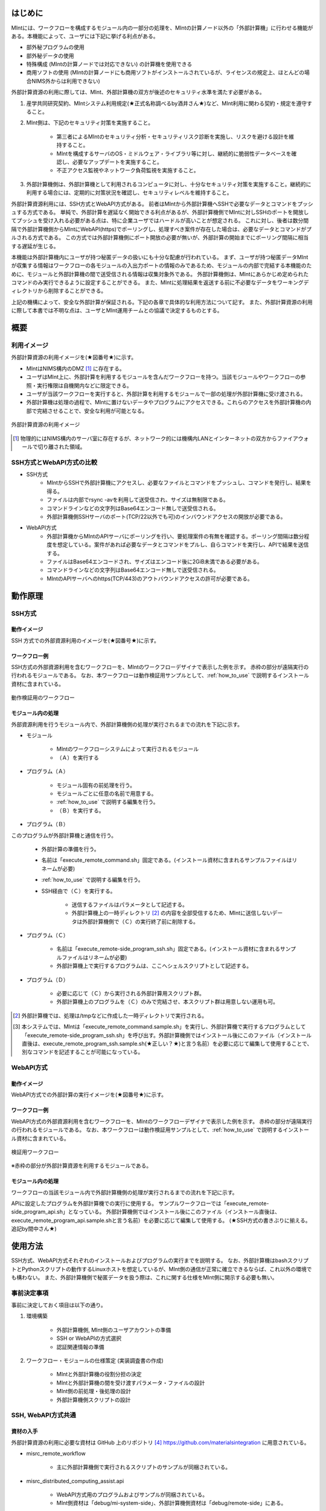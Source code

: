 ========
はじめに
========

MIntには、ワークフローを構成するモジュール内の一部分の処理を、MIntの計算ノード以外の「外部計算機」に行わせる機能がある。本機能によって、ユーザには下記に挙げる利点がある。

* 部外秘プログラムの使用
* 部外秘データの使用
* 特殊構成 (MIntの計算ノードでは対応できない) の計算機を使用できる
* 商用ソフトの使用 (MIntの計算ノードにも商用ソフトがインストールされているが、ライセンスの規定上、ほとんどの場合NIMS外からは利用できない)

外部計算資源の利用に際しては、MInt、外部計算機の双方が後述のセキュリティ水準を満たす必要がある。

1. 産学共同研究契約、MIntシステム利用規定(★正式名称調べるby酒井さん★)など、MInt利用に関わる契約・規定を遵守すること。
2. MInt側は、下記のセキュリティ対策を実施すること。

    * 第三者によるMIntのセキュリティ分析・セキュリティリスク診断を実施し、リスクを避ける設計を維持すること。
    * MIntを構成するサーバのOS・ミドルウェア・ライブラリ等に対し、継続的に脆弱性データベースを確認し、必要なアップデートを実施すること。
    * 不正アクセス監視やネットワーク負荷監視を実施すること。
3. 外部計算機側は、外部計算機として利用されるコンピュータに対し、十分なセキュリティ対策を実施すること。継続的に利用する場合には、定期的に対策状況を確認し、セキュリティレベルを維持すること。

外部計算資源利用には、SSH方式とWebAPI方式がある。
前者はMIntから外部計算機へSSHで必要なデータとコマンドをプッシュする方式である。
単純で、外部計算を遅延なく開始できる利点があるが、外部計算機側でMIntに対しSSHのポートを開放してプッシュを受け入れる必要がある点は、特に企業ユーザではハードルが高いことが想定される。
これに対し、後者は数分間隔で外部計算機側からMIntにWebAPI(https)でポーリングし、処理すべき案件が存在した場合は、必要なデータとコマンドがプルされる方式である。
この方式では外部計算機側にポート開放の必要が無いが、外部計算の開始までにポーリング間隔に相当する遅延が生じる。

本機能は外部計算機内にユーザが持つ秘匿データの扱いにも十分な配慮が行われている。
まず、ユーザが持つ秘匿データMIntが収集する情報はワークフローの各モジュールの入出力ポートの情報のみであるため、モジュールの内部で完結する本機能のために、モジュールと外部計算機の間で送受信される情報は収集対象外である。
外部計算機側は、MIntにあらかじめ定められたコマンドのみ実行できるように設定することができる。
また、MIntに処理結果を返送する前に不必要なデータをワーキングディレクトリから削除することができる。

上記の機構によって、安全な外部計算が保証される。下記の各章で具体的な利用方法について記す。
また、外部計算資源の利用に際して本書では不明な点は、ユーザとMInt運用チームとの協議で決定するものとする。

.. raw:: latex

    \newpage
====
概要
====

利用イメージ
============

外部計算資源の利用イメージを(★図番号★)に示す。

* MIntはNIMS構内のDMZ [#whatisDMZ]_ に存在する。
* ユーザはMInt上に、外部計算を利用するモジュールを含んだワークフローを持つ。当該モジュールやワークフローの参照・実行権限は自機関内などに限定できる。
* ユーザが当該ワークフローを実行すると、外部計算を利用するモジュールで一部の処理が外部計算機に受け渡される。
* 外部計算機は処理の過程で、MIntに置けないデータやプログラムにアクセスできる。これらのアクセスを外部計算機の内部で完結させることで、安全な利用が可能となる。

.. raw:: html

   <A HREF="_images/remote_execution_image.png"><img src="_images/remote_execution_image.png" /></A>

  外部計算資源の利用イメージ
  
.. figure:: images/image_for_use.eps
  :scale: 70%
  :align: center

  外部計算資源の利用イメージ


.. [#whatisDMZ] 物理的にはNIMS構内のサーバ室に存在するが、ネットワーク的には機構内LANとインターネットの双方からファイアウォールで切り離された領域。

SSH方式とWebAPI方式の比較
=======================

* SSH方式
    + MIntからSSHで外部計算機にアクセスし、必要なファイルとコマンドをプッシュし、コマンドを発行し、結果を得る。
    + ファイルは内部でrsync -avを利用して送受信され、サイズは無制限である。
    + コマンドラインなどの文字列はBase64エンコード無しで送受信される。
    + 外部計算機側SSHサーバのポート(TCP/22以外でも可)のインバウンドアクセスの開放が必要である。
* WebAPI方式
    + 外部計算機からMIntのAPIサーバにポーリングを行い、要処理案件の有無を確認する。ポーリング間隔は数分程度を想定している。案件があれば必要なデータとコマンドをプルし、自らコマンドを実行し、APIで結果を送信する。
    + ファイルはBase64エンコードされ、サイズはエンコード後に2GiB未満である必要がある。
    + コマンドラインなどの文字列はBase64エンコード無しで送受信される。
    + MIntのAPIサーバへのhttps(TCP/443)のアウトバウンドアクセスの許可が必要である。

.. raw:: latex

    \newpage
========
動作原理
========

SSH方式
=======

動作イメージ
------------

SSH 方式での外部資源利用のイメージを(★図番号★)に示す。

.. mermaid::
   :caption: SSH方式の外部資源利用のイメージ
   :align: center

   graph LR;

   subgraph NIMS所外
     input3[\秘匿データ/]
     module21[専用プログラム実行]
     module22[データ返却]
   end
   subgraph MInt
     subgraph ワークフロー
       input1[\入力/]
       module11[SSH実行開始]
       module12[SSHデータ受け取り]
       module13[計算]
       output1[/出力\]
     end
   end

   input1-->module11
   module11-->module12
   module12-->module13
   module13-->output1
   input3-->module21
   module11--SSH経由-->module21
   module21-->module22
   module22--SSH経由-->module12

.. raw:: latex

    \newpage

ワークフロー例
--------------

SSH方式の外部資源利用を含むワークフローを、MIntのワークフローデザイナで表示した例を示す。
赤枠の部分が遠隔実行の行われるモジュールである。
なお、本ワークフローは動作検証用サンプルとして、:ref:`how_to_use` で説明するインストール資材に含まれている。

.. figure:: images/workflow_with_sshmodule.png
  :scale: 80%
  :align: center

  動作検証用のワークフロー

.. raw:: latex

    \newpage

モジュール内の処理
------------------

外部資源利用を行うモジュール内で、外部計算機側の処理が実行されるまでの流れを下記に示す。

.. mermaid::
   :caption: SSH接続経由によるコマンド実行の流れ
   :align: center

   sequenceDiagram;

     participant A as モジュール
     participant B as プログラム（Ａ）
     participant C as プログラム（Ｂ）
     participant D as プログラム（Ｃ）
     participant E as プログラム（Ｄ）

     Note over A,C : MInt内
     Note over D,E : 外部計算機内

     A->>B:モジュールが実行
     B->>C:（Ａ）が実行
     C->>D:（Ｂ）がSSH経由で外部計算機の（Ｃ）を実行
     D->>E:（Ｃ）が実行

* モジュール

    + MIntのワークフローシステムによって実行されるモジュール
    + （Ａ）を実行する
* プログラム（Ａ）

    + モジュール固有の前処理を行う。
    + モジュールごとに任意の名前で用意する。
    + :ref:`how_to_use` で説明する編集を行う。
    + （Ｂ）を実行する。
* プログラム（Ｂ）

このプログラムが外部計算機と通信を行う。

    + 外部計算の準備を行う。
    + 名前は「execute_remote_command.sh」固定である。(インストール資材に含まれるサンプルファイルはリネームが必要)
    + :ref:`how_to_use` で説明する編集を行う。
    + SSH経由で（Ｃ）を実行する。

        - 送信するファイルはパラメータとして記述する。
        - 外部計算機上の一時ディレクトリ [#calc_dir1]_ の内容を全部受信するため、MIntに送信しないデータは外部計算機側で（Ｃ）の実行終了前に削除する。
* プログラム（Ｃ）

    + 名前は「execute_remote-side_program_ssh.sh」固定である。(インストール資材に含まれるサンプルファイルはリネームが必要)
    + 外部計算機上で実行するプログラムは、ここへシェルスクリプトとして記述する。
* プログラム（Ｄ）

    + 必要に応じて（Ｃ）から実行される外部計算用スクリプト群。
    + 外部計算機上のプログラムを（Ｃ）のみで完結させ、本スクリプト群は用意しない運用も可。

.. [#calc_dir1] 外部計算機では、処理は/tmpなどに作成した一時ディレクトリで実行される。
.. [#sample_name1] 本システムでは、MIntは「execute_remote_command.sample.sh」を実行し、外部計算機で実行するプログラムとして「execute_remote-side_program_ssh.sh」を呼び出す。外部計算機側ではインストール後にこのファイル（インストール直後は、execute_remote_program_ssh.sample.sh(★正しい？★)と言う名前）を必要に応じて編集して使用することで、別なコマンドを記述することが可能になっている。

.. raw:: latex

    \newpage

WebAPI方式
==========

動作イメージ
------------

WebAPI方式での外部計算の実行イメージを(★図番号★)に示す。

.. mermaid::
   :caption: WebAPI方式の流れ
   :align: center

   sequenceDiagram;

   participant A as MInt<BR>
   participant B as MInt WebAPIサーバ<BR>
   participant C as WebAPI方式<BR>（外部計算機側）
   participant D as ユーザープログラム<BR>（外部計算機側）


   C->>B:リクエスト
     alt 計算が存在しない
       B->>C:ありません
       C -->> C:リクエスト継続
     else 計算が存在する
       A->>B:計算要求
       C->>B:リクエスト
       B->>C:存在する
       C->>B:情報取得リクエスト
       alt 計算実行
         B->>C:パラメータ送付、コマンドライン送付
         C->>D:プログラム実行
         alt プログラム実行
           D -->> D:プログラム実行中
         else プログラム終了
           D -->> C:プログラム終了
         end
         C->>B:計算終了通知
       else no seq
       end
       B->>C:計算結果の返却要求
       C->>B:計算結果の返却応答
       B->>A:ジョブの終了要求
     end

.. raw:: latex

    \newpage

ワークフロー例
--------------

WebAPI方式の外部資源利用を含むワークフローを、MIntのワークフローデザイナで表示した例を示す。
赤枠の部分が遠隔実行の行われるモジュールである。
なお、本ワークフローは動作検証用サンプルとして、:ref:`how_to_use` で説明するインストール資材に含まれている。

.. figure:: images/workflow_with_apimodule.png
   :scale: 100%
   :align: center

   検証用ワークフロー

※赤枠の部分が外部計算資源を利用するモジュールである。

.. raw:: latex

    \newpage

モジュール内の処理
------------------

ワークフローの当該モジュール内で外部計算機側の処理が実行されるまでの流れを下記に示す。

.. mermaid::
   :caption: WebAPI方式でのコマンドの流れ
   :align: center

   sequenceDiagram;

     participant A as モジュール
     participant B as プログラム（Ａ）
     participant C as API
     participant D as プログラム（Ｃ）
     participant E as プログラム（Ｄ）

     Note over A,C : MInt内
     Note over D,E : 外部計算機内

     A->>B:モジュールが実行
     B->>C:（Ａ）がhttps経由でAPI発行
     D->>C:（Ｃ）がhttps経由でAPI発行
     D->>E:（Ｃ）が実行

APIに設定したプログラムを外部計算機での実行に使用する。
サンプルワークフローでは「execute_remote-side_program_api.sh」となっている。
外部計算機側ではインストール後にこのファイル（インストール直後は、execute_remote_program_api.sample.shと言う名前）を必要に応じて編集して使用する。
(★SSH方式の書きぶりに揃える。追記by間中さん★)

.. _how_to_use:

========
使用方法
========

SSH方式、WebAPI方式それぞれのインストールおよびプログラムの実行までを説明する。
なお、外部計算機はbashスクリプトとPythonスクリプトの動作するLinuxホストを想定しているが、MInt側の通信が正常に確立できるならば、これ以外の環境でも構わない。
また、外部計算機側で秘匿データを扱う際は、これに関する仕様をMInt側に開示する必要も無い。

.. _before_descide_items:

事前決定事項
============

事前に決定しておく項目は以下の通り。

1. 環境構築

    + 外部計算機側, MInt側のユーザアカウントの準備
    + SSH or WebAPIの方式選択
    + 認証関連情報の準備
2. ワークフロー・モジュールの仕様策定 (実装調査書の作成)
 
    + MIntと外部計算機の役割分担の決定
    + MIntと外部計算機の間を受け渡すパラメータ・ファイルの設計
    + MInt側の前処理・後処理の設計
    + 外部計算機側スクリプトの設計

SSH, WebAPI方式共通
==================

資材の入手
----------

外部計算資源の利用に必要な資材は GitHub 上のリポジトリ [#whatisRepository]_ https://github.com/materialsintegration に用意されている。

- misrc_remote_workflow 

    - 主に外部計算機側で実行されるスクリプトのサンプルが同梱されている。
- misrc_distributed_computing_assist.api 

    - WebAPI方式用のプログラムおよびサンプルが同梱されている。
    - MInt側資材は「debug/mi-system-side」、外部計算機側資材は「debug/remote-side」にある。 

.. [#whatisRepository] 本機能を実現する資材などを格納したサーバ。GitHubを利用しているが、MInt運用チームがアカウントを発行したユーザのみダウンロードが可能である。

ユーザは外部計算機上にこれらを展開し、必要なカスタマイズを行う。
資材展開後の外部計算機側のディレクトリ構造は以下のようになる。

* ユーザーディレクトリ

.. code-block:: none
  
  ~/ユーザーディレクトリ
    + remote_workflow
      + scripts
        + input_data
    + misrc_distributed_computing_assist_api
      + debug
        + remote-side

* ワーキングディレクトリ

.. code-block:: none

  /tmp/<uuid>

ユーザが外部計算機側でカスタマイズするファイルは、通常、SSH方式では「misrc_remote_workflow/scripts/execute_remote-side_program_ssh.sample.sh」、WebAPI方式では「execute_remote-side_program_api.sample.sh」のみである。カスタマイズの方法については後述する。
これ以外のファイルも改変可能であるが、その改変が原因で外部計算を利用するワークフローが動作しなかった場合、MInt運用チームは責を負わない。

資材展開後のMInt側のディレクトリ構造は以下のようになる。

* ユーザーディレクトリ

.. code-block:: none

   ~/misystemディレクトリ
    + remote_workflow
      + scripts
    + misrc_distributed_computing_assist_api
      + debug
        + mi-system-side
     
* ワーキングディレクトリ
    + 複雑なので省略する。

ワークフローサンプル
------------------

(★商用ライセンス不要の軽いサンプルに差し替えるby間中さん★)

misrc_remote_workflow/sample_dataに、ワークフローのサンプルが用意されている。
これを利用して、MInt側と外部計算機側のテストが可能である。
また、misrc_remote_workflow/scriptsに、この時のモジュール実行プログラムがある。
これを参考に、他のモジュール実行プログラムを作成することが可能である。

* kousoku_abaqus_ssh_version2.py : SSH方式のモジュール実行スクリプト
* kousoku_abaqus_api_version2.py : WebAPI方式のモジュール実行スクリプト

(参考) MInt側注意事項
---------------------

* pbsNodeGroup設定でssh-node01を設定する。他の計算機では外へアクセスすることができないため。
* pbsQueueなどCPU数などは指定できない。
* 外部計算機側で別途Torqueなどのバッチジョブシステムに依存する。

SSH方式
=======

公開鍵の用意
----------

パスフレーズ無しの公開鍵認証を原則とする。
外部計算機側で作成したRSA公開鍵 (例: ~/.ssh/id_rsa.pub) をMInt運用チームに送付する。
鍵は既存のものでも良いが、下記のコマンドで新規に作成しても良い。

  .. code::

     $ ssh-keygen -t rsa
     Generating public/private rsa key pair.
     Enter file in which to save the key (/home/misystem/.ssh/id_rsa):
     Enter passphrase (empty for no passphrase): 
     Enter same passphrase again: 
     Your identification has been saved in /home/misystem/.ssh/id_test_rsa.
     Your public key has been saved in /home/misystem/.ssh/id_test_rsa.pub.
     The key fingerprint is:
     fd:f6:ab:3c:55:8d:f5:4d:52:60:27:2b:9b:b8:49:fb misystem@zabbix-server
     The key's randomart image is:
     +--[ RSA 2048]----+
     |              +oo|
     |             ..+o|
     |            . .=+|
     |         . . +. =|
     |        S + o  . |
     |         . =  .  |
     |          + o.   |
     |           +..   |
     |            Eoo. |
     +-----------------+

資材の展開
----------

1. misrc_remote_workflowリポジトリを展開する。

  .. code::
  
     $ git clone https://gitlab.mintsys.jp/midev/misrc_remote_workflow
     $ cd misrc_remote_workflow
     $ ls
     README.md  documents  inventories  misrc_remote_workflow.json  modulesxml  sample_data  scripts
     $ cd scripts
     $ ls
     abaqus                                     execute_remote_command.sample.sh  kousoku_abaqus_ssh.sh
     create_inputdata.py                        input_data                        kousoku_abaqus_ssh_version2.py
     execute_remote-side_program_api.sample.sh  kousoku_abaqus_api_version2.py    kousoku_abaqus_ssh_version2.sh
     execute_remote-side_program_ssh.sample.sh  kousoku_abaqus_api_version2.sh    remote-side_scripts
     execute_remote_command.sample.py           kousoku_abaqus_http.py


2. 外部計算機側で実行するスクリプトがあれば「remote-side_scripts」に配置する。
3. MIntが外部計算機へログインして最初に実行するプログラム名は前述のとおり「execute_remote-side_program_ssh.sh」に固定されている。このため「execute_remote-side_program_ssh.sample.sh」をこの名前でコピーするか、新規に作成して、必要な手順をスクリプト化する。

(参考)MInt側作業
----------------

1. 外部計算資源を利用するモジュールが「misrc_remote_workflow/scripts/execute_remote_command.sample.sh」に相当するスクリプト(実際にはリネームされている)が必要なパラメータとともに実行するように構成する。
2. 1.を実行可能なワークフローを、外部計算を含まないものと同じ手順で作成する。

WebAPI方式
==========

認証関連情報の用意
------------------

MInt側担当者に問い合わせて下記の情報を用意する。

* ホスト情報

    + MInt側でAPIの発行者を識別するための文字列。ユーザ企業のドメインなどと一致させる必要は無い。
* APIトークン

    + MIntのAPI認証システムを使用するためのトークン。MInt運用チームに問い合わせて取得する。
* MIntのURL

    + MIntのURL(エンドポイントは不要)を、MInt運用チームに問い合わせておく。

資材の展開
----------

1. misrc_distributed_computing_assist_apiリポジトリを展開する。

  .. code::
  
     $ git clone https://gitlab.mintsys.jp/midev/misrc_distributed_computing_assist_api
     $ cd misrc_distributed_computing_assist_api
     $ ls
     README.md  logging.cfg     mi_dicomapi_infomations.py           syslogs
     debug      mi_dicomapi.py  mi_distributed_computing_assist.ini
     $ cd debug
     $ ls
     api_status.py  api_status_gui.py  api_status_gui.pyc  mi-system-side  remote-side
     $ cd remote-side
     $ ls
     api-debug.py  debug_gui.py  mi-system-remote.py

2. mi-system-remote.pyを実行する

  .. code::
  
     $ python mi-system-remote.py rme-u-tokyo (★具体名が出ちゃってる？★) https://nims.mintsys.jp <API token>

(参考)MInt側作業
----------------

1. misrc_distributed_computing_assist_apiリポジトリを展開する。
2. mi_dicomapi.pyが未動作であれば、mi_distributed_computing_assist.iniに外部計算機の設定を実施する。動作中であれば、設定を再読み込みする。

  .. code::

     $ python
     >>> import requests
     >>> session = requests.Session()
     >>> ret = session.post("https://nims.mintsys.jp/reload-ini")
     >>>

3. mi_dicomapi.pyを動作させて待ち受け状態にする。

  .. code::

     $ python mi_dicomapi.py

4. モジュールの実行プログラム内で、misrc_distributed_computing_assist_api/debug/mi-system-side/mi-system-wf.py を必要なパラメータとともに実行するように構成する。

.. _sample:

ワークフローの廃止
================

ユーザがMInt運用チームにワークフローの廃止届を提出する。当該ワークフローはMInt上で「無効」のステータスを付与され参照・実行不能となる。



以上


